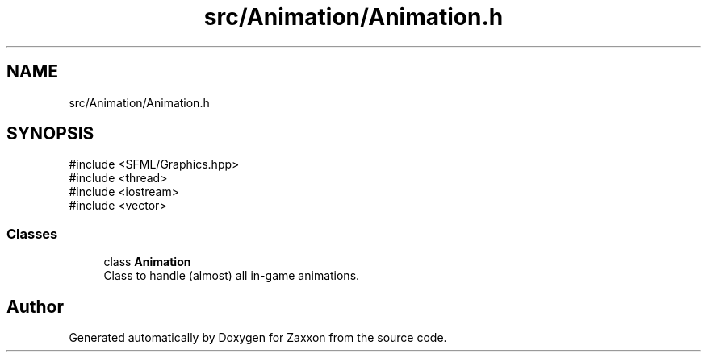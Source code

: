 .TH "src/Animation/Animation.h" 3 "Version 1.0" "Zaxxon" \" -*- nroff -*-
.ad l
.nh
.SH NAME
src/Animation/Animation.h
.SH SYNOPSIS
.br
.PP
\fR#include <SFML/Graphics\&.hpp>\fP
.br
\fR#include <thread>\fP
.br
\fR#include <iostream>\fP
.br
\fR#include <vector>\fP
.br

.SS "Classes"

.in +1c
.ti -1c
.RI "class \fBAnimation\fP"
.br
.RI "Class to handle (almost) all in-game animations\&. "
.in -1c
.SH "Author"
.PP 
Generated automatically by Doxygen for Zaxxon from the source code\&.
